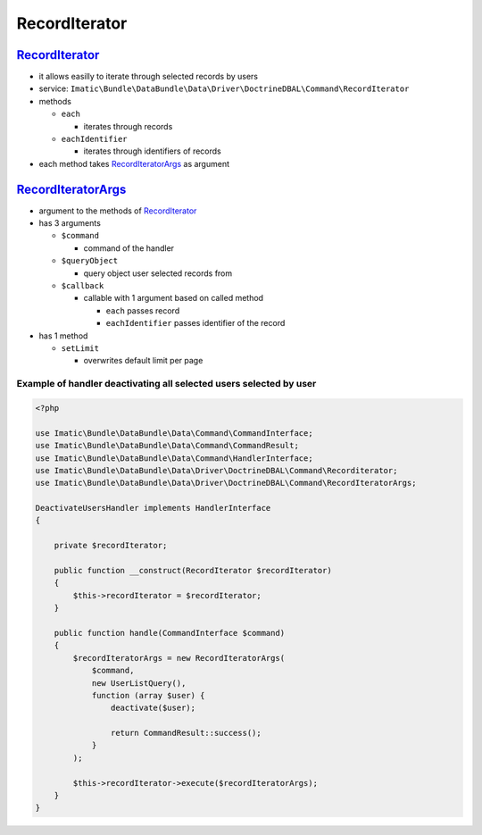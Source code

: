 ==============
RecordIterator
==============

.. _record_iterator_h:

`RecordIterator </Driver/DoctrineDBAL/Command/RecordIterator.php>`__
--------------------------------------------------------------------

- it allows easilly to iterate through selected records by users
- service: ``Imatic\Bundle\DataBundle\Data\Driver\DoctrineDBAL\Command\RecordIterator``
- methods

  - ``each``

    - iterates through records

  - ``eachIdentifier``

    - iterates through identifiers of records

- each method takes  `RecordIteratorArgs <record_iterator_args_h_>`__ as argument

.. _record_iterator_args_h:

`RecordIteratorArgs </Data/Driver/DoctrineDBAL/Command/RecordIteratorArgs.php>`__
---------------------------------------------------------------------------------

- argument to the methods of `RecordIterator <record_iterator_h_>`__
- has 3 arguments

  - ``$command``

    - command of the handler

  - ``$queryObject``

    - query object user selected records from

  - ``$callback``

    - callable with 1 argument based on called method

      - ``each`` passes record
      - ``eachIdentifier`` passes identifier of the record

- has 1 method

  - ``setLimit``

    - overwrites default limit per page

Example of handler deactivating all selected users selected by user
^^^^^^^^^^^^^^^^^^^^^^^^^^^^^^^^^^^^^^^^^^^^^^^^^^^^^^^^^^^^^^^^^^^

.. sourcecode:: php

   <?php

   use Imatic\Bundle\DataBundle\Data\Command\CommandInterface;
   use Imatic\Bundle\DataBundle\Data\Command\CommandResult;
   use Imatic\Bundle\DataBundle\Data\Command\HandlerInterface;
   use Imatic\Bundle\DataBundle\Data\Driver\DoctrineDBAL\Command\Recorditerator;
   use Imatic\Bundle\DataBundle\Data\Driver\DoctrineDBAL\Command\RecordIteratorArgs;

   DeactivateUsersHandler implements HandlerInterface
   {

       private $recordIterator;

       public function __construct(RecordIterator $recordIterator)
       {
           $this->recordIterator = $recordIterator;
       }

       public function handle(CommandInterface $command)
       {
           $recordIteratorArgs = new RecordIteratorArgs(
               $command,
               new UserListQuery(),
               function (array $user) {
                   deactivate($user);

                   return CommandResult::success();
               }
           );

           $this->recordIterator->execute($recordIteratorArgs);
       }
   }

